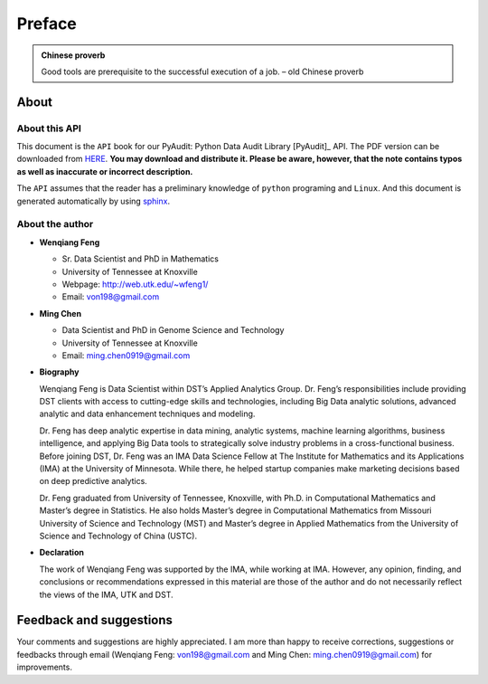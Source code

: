 .. _preface:

=======
Preface
=======

.. |api| replace:: ``API``

.. admonition:: Chinese proverb

	Good tools are prerequisite to the successful execution of a job. – old Chinese proverb


About
+++++

About this API
--------------

This document is the |api| book for our PyAudit: Python Data Audit Library [PyAudit]_ API. The PDF version can be downloaded from `HERE <PyAudit.pdf>`_. **You may download and distribute it. Please be aware, however, that the note contains typos as well as inaccurate or incorrect description.** 

The |api| assumes that the reader has a preliminary knowledge of ``python`` programing and ``Linux``. And this document is generated automatically by using `sphinx`_.

.. _sphinx: http://sphinx.pocoo.org

About the author
----------------

* **Wenqiang Feng** 
	
  * Sr. Data Scientist and PhD in Mathematics 
  * University of Tennessee at Knoxville
  * Webpage: http://web.utk.edu/~wfeng1/
  * Email: von198@gmail.com

* **Ming Chen** 
  
  * Data Scientist and PhD in Genome Science and Technology 
  * University of Tennessee at Knoxville
  * Email: ming.chen0919@gmail.com    

* **Biography**

  Wenqiang Feng is Data Scientist within DST’s Applied Analytics Group. Dr. Feng’s responsibilities include providing DST clients with access to cutting-edge skills and technologies, including Big Data analytic solutions, advanced analytic and data enhancement techniques and modeling.

  Dr. Feng has deep analytic expertise in data mining, analytic systems, machine learning algorithms, business intelligence, and applying Big Data tools to strategically solve industry problems in a cross-functional business. Before joining DST, Dr. Feng was an IMA Data Science Fellow at The Institute for Mathematics and its Applications (IMA) at the University of Minnesota. While there, he helped startup companies make marketing decisions based on deep predictive analytics. 

  Dr. Feng graduated from University of Tennessee, Knoxville, with Ph.D. in Computational Mathematics and Master’s degree in Statistics. He also holds Master’s degree in Computational Mathematics from Missouri University of Science and Technology (MST) and Master’s degree in Applied Mathematics from the University of Science and Technology of China (USTC).	

* **Declaration**

  The work of Wenqiang Feng was supported by the IMA, while working at IMA. However, any opinion, finding, and conclusions or recommendations expressed in this material are those of the author and do not necessarily reflect the views of the IMA, UTK and DST.



Feedback and suggestions
++++++++++++++++++++++++
Your comments and suggestions are highly appreciated. I am more than happy to receive 
corrections, suggestions or feedbacks through email (Wenqiang Feng: von198@gmail.com and Ming Chen: ming.chen0919@gmail.com) for improvements. 
